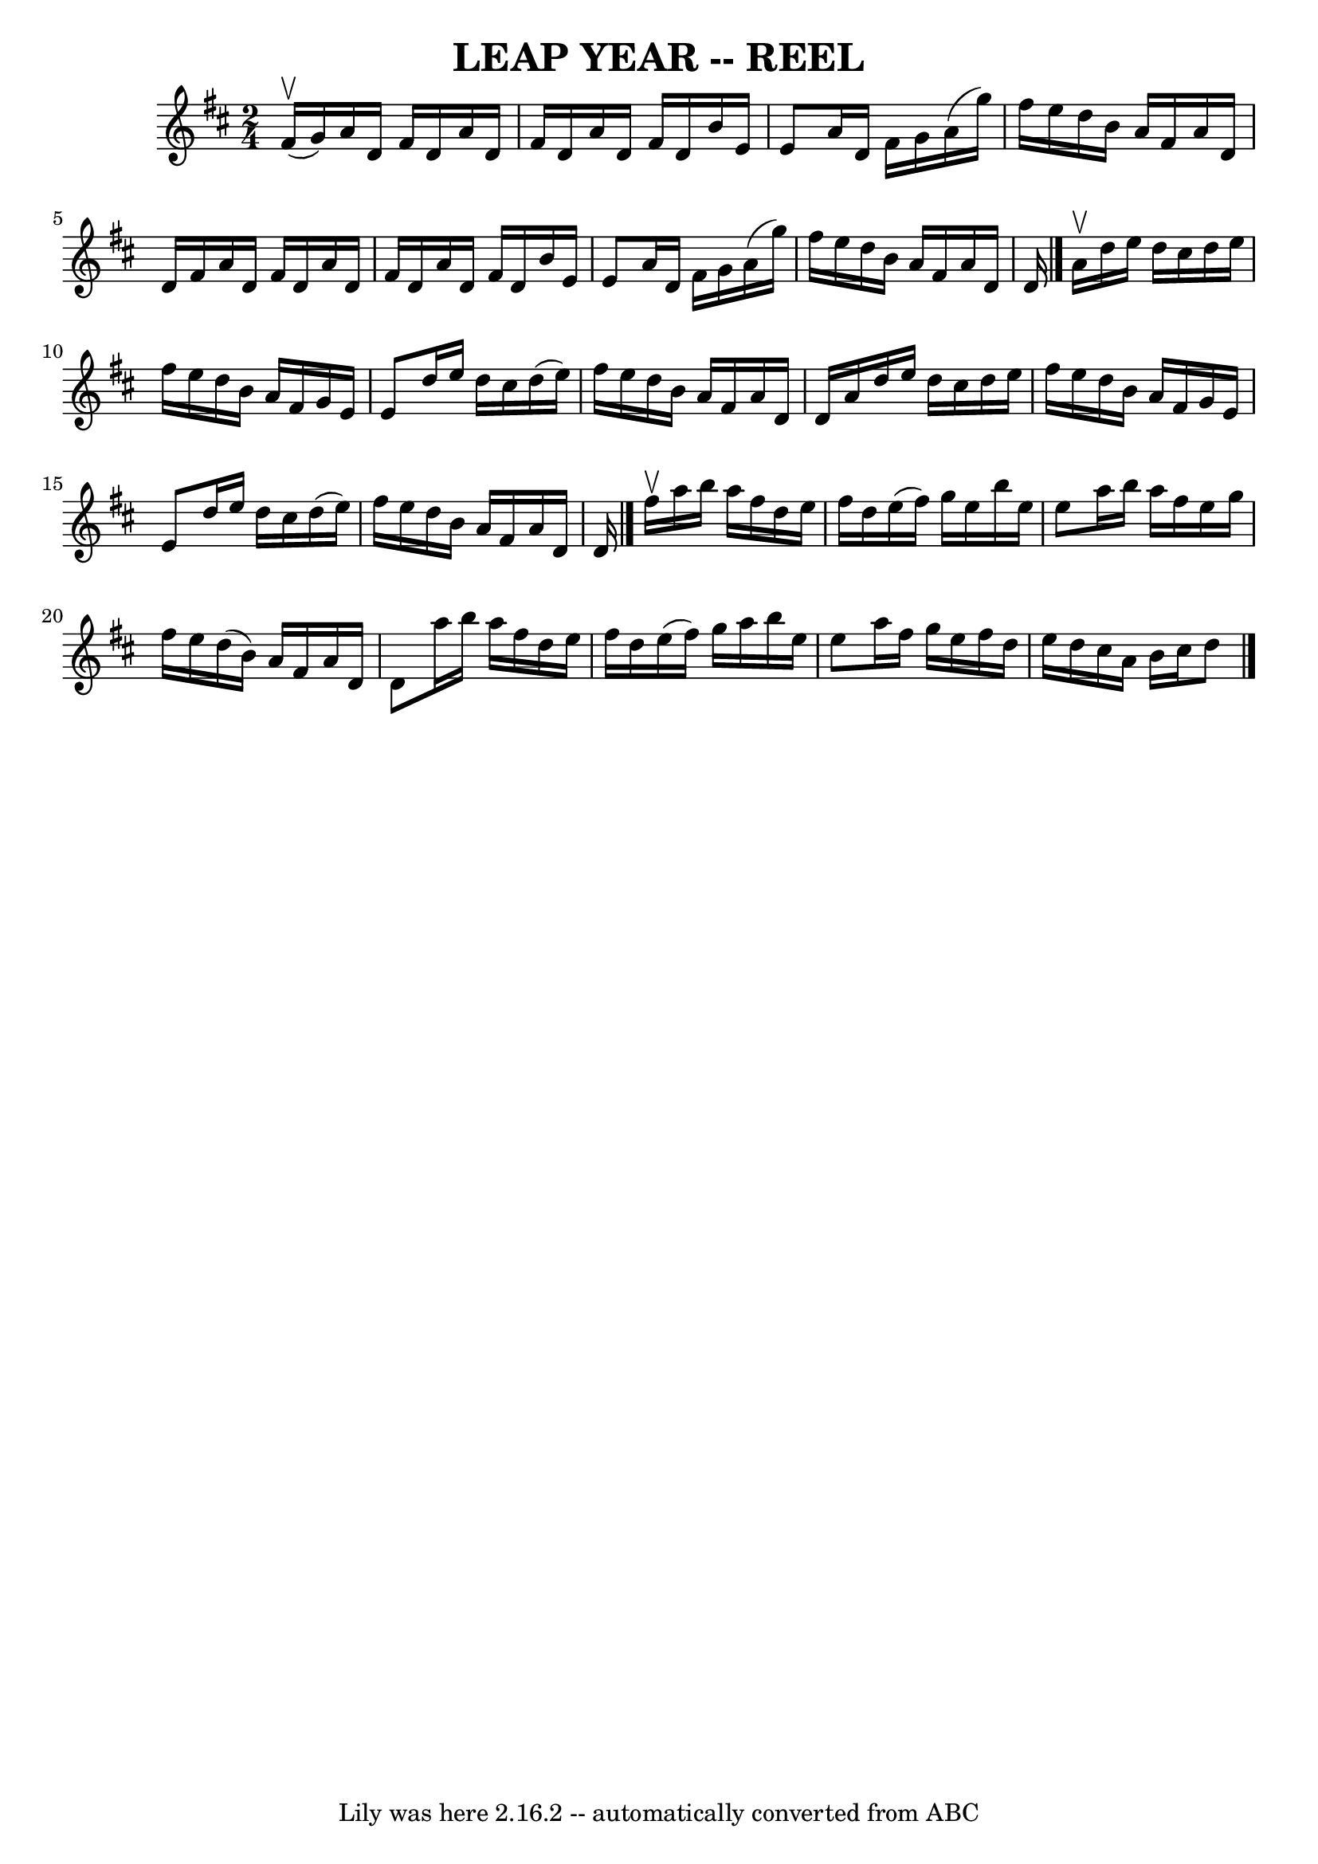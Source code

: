 \version "2.7.40"
\header {
	book = "Ryan's Mammoth Collection of Fiddle Tunes"
	crossRefNumber = "1"
	footnotes = ""
	tagline = "Lily was here 2.16.2 -- automatically converted from ABC"
	title = "LEAP YEAR -- REEL"
}
voicedefault =  {
\set Score.defaultBarType = "empty"

\time 2/4 \key d \major fis'16 (^\upbow g'16)   |
 a'16    
d'16 fis'16 d'16 a'16 d'16 fis'16 d'16    |
 a'16    
d'16 fis'16 d'16 b'16 e'16 e'8    |
 a'16 d'16    
fis'16 g'16 a'16 (g''16) fis''16 e''16    |
 d''16    
b'16 a'16 fis'16 a'16 d'16 d'16 fis'16    |
 a'16   
 d'16 fis'16 d'16 a'16 d'16 fis'16 d'16    |
 a'16    
d'16 fis'16 d'16 b'16 e'16 e'8    |
 a'16 d'16    
fis'16 g'16 a'16 (g''16) fis''16 e''16    |
 d''16    
b'16 a'16 fis'16 a'16 d'16 d'16    \bar "|." a'16^\upbow   
|
 d''16 e''16 d''16 cis''16 d''16 e''16 fis''16    
e''16    |
 d''16 b'16 a'16 fis'16 g'16 e'16 e'8    
|
 d''16 e''16 d''16 cis''16 d''16 (e''16) fis''16  
 e''16    |
 d''16 b'16 a'16 fis'16 a'16 d'16 d'16   
 a'16    |
 d''16 e''16 d''16 cis''16 d''16 e''16    
fis''16 e''16    |
 d''16 b'16 a'16 fis'16 g'16 e'16  
 e'8    |
 d''16 e''16 d''16 cis''16 d''16 (e''16)   
fis''16 e''16    |
 d''16 b'16 a'16 fis'16 a'16 d'16  
 d'16    \bar "|." fis''16^\upbow   |
 a''16 b''16 a''16  
 fis''16 d''16 e''16 fis''16 d''16    |
 e''16 (fis''16 
) g''16 e''16 b''16 e''16 e''8    |
 a''16 b''16    
a''16 fis''16 e''16 g''16 fis''16 e''16    |
 d''16 (
b'16) a'16 fis'16 a'16 d'16 d'8    |
 a''16 b''16 
 a''16 fis''16 d''16 e''16 fis''16 d''16    |
 e''16 (
 fis''16) g''16 a''16 b''16 e''16 e''8    |
 a''16    
fis''16 g''16 e''16 fis''16 d''16 e''16 d''16    |
   
cis''16 a'16 b'16 cis''16 d''8    \bar "|."   
}

\score{
    <<

	\context Staff="default"
	{
	    \voicedefault 
	}

    >>
	\layout {
	}
	\midi {}
}

